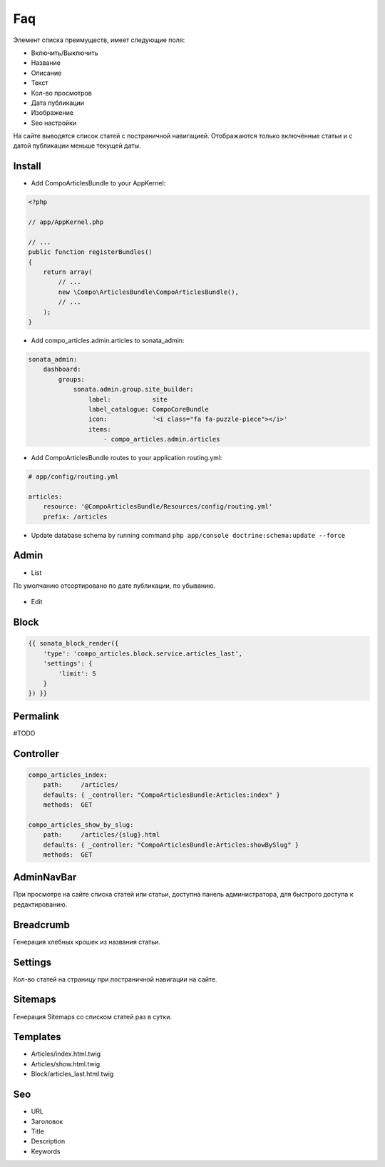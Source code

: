 Faq
=================


Элемент списка преимуществ, имеет следующие поля:

* Включить/Выключить
* Название
* Описание
* Текст
* Кол-во просмотров
* Дата публикации
* Изображение
* Seo настройки

На сайте выводятся список статей с постраничной навигацией.
Отображаются только включённые статьи и с датой публикации меньше текущей даты.


Install
-------------------

* Add CompoArticlesBundle to your AppKernel:

.. code-block:: php

    <?php

    // app/AppKernel.php

    // ...
    public function registerBundles()
    {
        return array(
            // ...
            new \Compo\ArticlesBundle\CompoArticlesBundle(),
            // ...
        );
    }

* Add compo_articles.admin.articles to sonata_admin:

.. code-block:: yaml

    sonata_admin:
        dashboard:
            groups:
                sonata.admin.group.site_builder:
                    label:           site
                    label_catalogue: CompoCoreBundle
                    icon:            '<i class="fa fa-puzzle-piece"></i>'
                    items:
                        - compo_articles.admin.articles

* Add CompoArticlesBundle routes to your application routing.yml:

.. code-block:: yaml

    # app/config/routing.yml

    articles:
        resource: '@CompoArticlesBundle/Resources/config/routing.yml'
        prefix: /articles

* Update database schema by running command ``php app/console doctrine:schema:update --force``


Admin
-------------------

* List

По умолчанию отсортировано по дате публикации, по убыванию.

.. figure:: ../images/articles/articles_list.png
    :align: center

* Edit

.. figure:: ../images/articles/articles_edit.png
    :align: center

Block
-------------------

.. code-block:: twig

    {{ sonata_block_render({
        'type': 'compo_articles.block.service.articles_last',
        'settings': {
            'limit': 5
        }
    }) }}

.. figure:: ../images/articles/articles_block.png
    :align: center


Permalink
-------------------

#TODO

Controller
-------------------

.. code-block:: yaml

    compo_articles_index:
        path:     /articles/
        defaults: { _controller: "CompoArticlesBundle:Articles:index" }
        methods:  GET

    compo_articles_show_by_slug:
        path:     /articles/{slug}.html
        defaults: { _controller: "CompoArticlesBundle:Articles:showBySlug" }
        methods:  GET

AdminNavBar
-------------------

При просмотре на сайте списка статей или статьи, доступна панель администратора, для быстрого доступа к редактированию.

Breadcrumb
-------------------

Генерация хлебных крошек из названия статьи.

Settings
-------------------

Кол-во статей на страницу при постраничной навигации на сайте.

Sitemaps
-------------------

Генерация Sitemaps со списком статей раз в сутки.

Templates
-------------------

* Articles/index.html.twig
* Articles/show.html.twig
* Block/articles_last.html.twig

Seo
-------------------

* URL
* Заголовок
* Title
* Description
* Keywords

